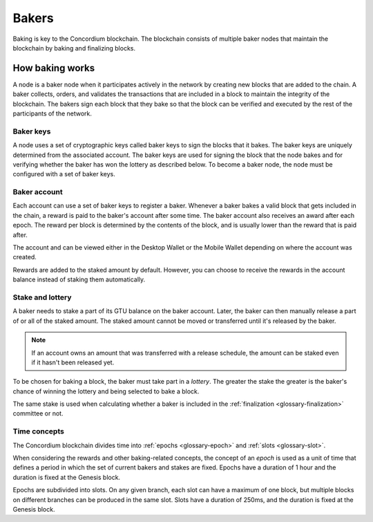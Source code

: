 .. _baker-concept:

======
Bakers
======

Baking is key to the Concordium blockchain. The blockchain consists of multiple baker nodes that maintain the blockchain by baking and finalizing blocks.

How baking works
================

A node is a baker node when it participates actively in the network by creating new blocks that are added to the chain. A baker collects, orders, and validates the transactions that are included in a block to maintain the integrity of the blockchain. The bakers sign each block that they bake so that the block can be verified and executed by the rest of the participants of the network.

Baker keys
----------
A node uses a set of cryptographic keys called baker keys to sign the blocks that it bakes. The baker keys are uniquely determined from the associated account. The baker keys are used for signing the block that the node bakes and  for verifying whether the baker has won the lottery as described below. To become a baker node, the node must be configured with a set of baker keys.

Baker account
-------------

Each account can use a set of baker keys to register a baker. Whenever a baker bakes a valid block that gets included in the chain, a reward is paid to the baker's account after some time. The baker account also receives an award after each epoch. The reward per block is determined by the contents of the block, and is usually lower than the reward that is paid after.

The account and can be viewed either in the Desktop Wallet or the Mobile Wallet depending on where the account was created.

Rewards are added to the staked amount by default. However, you can choose to receive the rewards in the account balance instead of staking them automatically.

.. _concepts-baker-stake:

Stake and lottery
-----------------

A baker needs to stake a part of its GTU balance on the baker account. Later, the baker can then manually release a part of or all of the staked amount. The staked amount cannot be moved or transferred until it's released by the baker.

.. note::

   If an account owns an amount that was transferred with a release schedule,
   the amount can be staked even if it hasn't been released yet.

To be chosen for baking a block, the baker must take part in a
*lottery*. The greater the stake the greater is the baker's chance of winning the lottery and being selected to bake a block.

The same stake is used when calculating whether a baker is included in the  :ref:`finalization <glossary-finalization>` committee or not.

Time concepts
----------------
The Concordium blockchain divides time into :ref:`epochs <glossary-epoch>` and :ref:`slots <glossary-slot>`.

When considering the rewards and other baking-related concepts, the concept of an *epoch* is used as a unit of time that defines a period in which the set of current bakers and stakes are fixed. Epochs have a duration of 1 hour and the duration is fixed at the Genesis block.

Epochs are subdivided into slots. On any given branch, each slot can have a maximum of one block, but multiple blocks on different branches can be produced in the same slot. Slots have a duration of 250ms, and the duration is fixed at the Genesis block.
